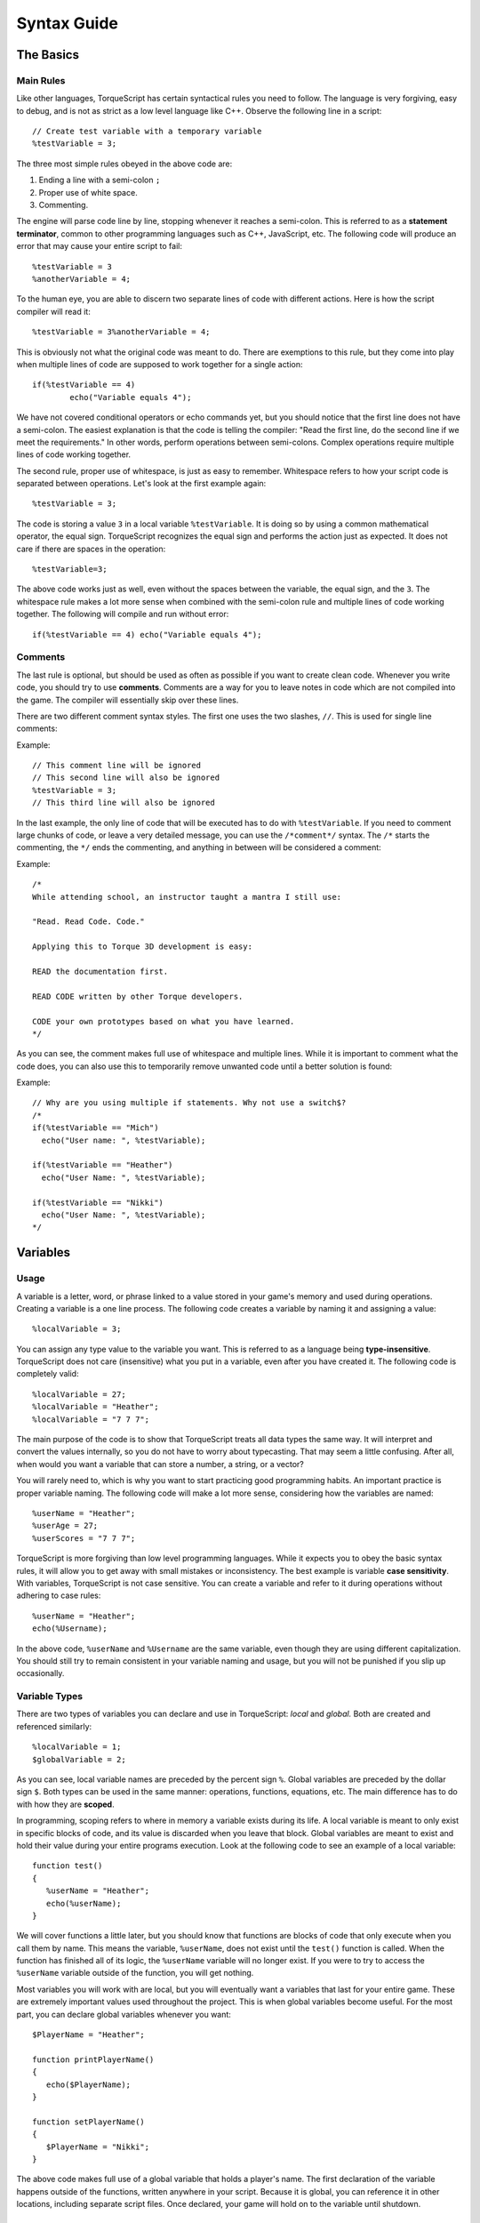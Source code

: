 Syntax Guide
**************

The Basics
===========

Main Rules
^^^^^^^^^^^

Like other languages, TorqueScript has certain syntactical rules you need to follow. The language is very forgiving, easy to debug, and is not as strict as a low level language like C++. Observe the following line in a script::

	// Create test variable with a temporary variable
	%testVariable = 3;

The three most simple rules obeyed in the above code are:

#. Ending a line with a semi-colon ``;``
#. Proper use of white space.
#. Commenting.

The engine will parse code line by line, stopping whenever it reaches a semi-colon. This is referred to as a **statement terminator**, common to other programming languages such as C++, JavaScript, etc. The following code will produce an error that may cause your entire script to fail::

	%testVariable = 3
	%anotherVariable = 4;

To the human eye, you are able to discern two separate lines of code with different actions. Here is how the script compiler will read it::

	%testVariable = 3%anotherVariable = 4;

This is obviously not what the original code was meant to do. There are exemptions to this rule, but they come into play when multiple lines of code are supposed to work together for a single action::

	if(%testVariable == 4)
		echo("Variable equals 4");

We have not covered conditional operators or echo commands yet, but you should notice that the first line does not have a semi-colon. The easiest explanation is that the code is telling the compiler: "Read the first line, do the second line if we meet the requirements." In other words, perform operations between semi-colons. Complex operations require multiple lines of code working together.

The second rule, proper use of whitespace, is just as easy to remember. Whitespace refers to how your script code is separated between operations. Let's look at the first example again::

	%testVariable = 3;

The code is storing a value ``3`` in a local variable ``%testVariable``. It is doing so by using a common mathematical operator, the equal sign. TorqueScript recognizes the equal sign and performs the action just as expected. It does not care if there are spaces in the operation::

	%testVariable=3;

The above code works just as well, even without the spaces between the variable, the equal sign, and the ``3``. The whitespace rule makes a lot more sense when combined with the semi-colon rule and multiple lines of code working together. The following will compile and run without error::

	if(%testVariable == 4) echo("Variable equals 4");

Comments
^^^^^^^^^

The last rule is optional, but should be used as often as possible if you want to create clean code. Whenever you write code, you should try to use **comments**. Comments are a way for you to leave notes in code which are not compiled into the game. The compiler will essentially skip over these lines.

There are two different comment syntax styles. The first one uses the two slashes, ``//``. This is used for single line comments:

Example::

	// This comment line will be ignored
	// This second line will also be ignored
	%testVariable = 3;
	// This third line will also be ignored

In the last example, the only line of code that will be executed has to do with ``%testVariable``. If you need to comment large chunks of code, or leave a very detailed message, you can use the ``/*comment*/`` syntax. The ``/*`` starts the commenting, the ``*/`` ends the commenting, and anything in between will be considered a comment:

Example::

	/*
	While attending school, an instructor taught a mantra I still use:

	"Read. Read Code. Code."

	Applying this to Torque 3D development is easy: 

	READ the documentation first. 

	READ CODE written by other Torque developers.

	CODE your own prototypes based on what you have learned.
	*/

As you can see, the comment makes full use of whitespace and multiple lines. While it is important to comment what the code does, you can also use this to temporarily remove unwanted code until a better solution is found::

Example::

	// Why are you using multiple if statements. Why not use a switch$?
	/*
	if(%testVariable == "Mich")
	  echo("User name: ", %testVariable);

	if(%testVariable == "Heather")
	  echo("User Name: ", %testVariable);

	if(%testVariable == "Nikki")
	  echo("User Name: ", %testVariable);
	*/

Variables
===========

Usage
^^^^^^

A variable is a letter, word, or phrase linked to a value stored in your game's memory and used during operations. Creating a variable is a one line process. The following code creates a variable by naming it and assigning a value::

	%localVariable = 3;

You can assign any type value to the variable you want. This is referred to as a language being **type-insensitive**. TorqueScript does not care (insensitive) what you put in a variable, even after you have created it. The following code is completely valid::

	%localVariable = 27;
	%localVariable = "Heather";
	%localVariable = "7 7 7";

The main purpose of the code is to show that TorqueScript treats all data types the same way. It will interpret and convert the values internally, so you do not have to worry about typecasting. That may seem a little confusing. After all, when would you want a variable that can store a number, a string, or a vector?

You will rarely need to, which is why you want to start practicing good programming habits. An important practice is proper variable naming. The following code will make a lot more sense, considering how the variables are named::

	%userName = "Heather";
	%userAge = 27;
	%userScores = "7 7 7";

TorqueScript is more forgiving than low level programming languages. While it expects you to obey the basic syntax rules, it will allow you to get away with small mistakes or inconsistency. The best example is variable **case sensitivity**. With variables, TorqueScript is not case sensitive. You can create a variable and refer to it during operations without adhering to case rules::

	%userName = "Heather";
	echo(%Username);

In the above code, ``%userName`` and ``%Username``	 are the same variable, even though they are using different capitalization. You should still try to remain consistent in your variable naming and usage, but you will not be punished if you slip up occasionally.

Variable Types
^^^^^^^^^^^^^^^

There are two types of variables you can declare and use in TorqueScript: *local* and *global.* Both are created and referenced similarly::

	%localVariable = 1;
	$globalVariable = 2;

As you can see, local variable names are preceded by the percent sign ``%``. Global variables are preceded by the dollar sign ``$``. Both types can be used in the same manner: operations, functions, equations, etc. The main difference has to do with how they are **scoped**.

In programming, scoping refers to where in memory a variable exists during its life. A local variable is meant to only exist in specific blocks of code, and its value is discarded when you leave that block. Global variables are meant to exist and hold their value during your entire programs execution. Look at the following code to see an example of a local variable::

	function test()
	{
	   %userName = "Heather";
	   echo(%userName);
	}

We will cover functions a little later, but you should know that functions are blocks of code that only execute when you call them by name. This means the variable, ``%userName``, does not exist until the ``test()`` function is called. When the function has finished all of its logic, the ``%userName`` variable will no longer exist. If you were to try to access the ``%userName`` variable outside of the function, you will get nothing.

Most variables you will work with are local, but you will eventually want a variables that last for your entire game. These are extremely important values used throughout the project. This is when global variables become useful. For the most part, you can declare global variables whenever you want::

	$PlayerName = "Heather";

	function printPlayerName()
	{
	   echo($PlayerName);
	}

	function setPlayerName()
	{
	   $PlayerName = "Nikki";
	}

The above code makes full use of a global variable that holds a player's name. The first declaration of the variable happens outside of the functions, written anywhere in your script. Because it is global, you can reference it in other locations, including separate script files. Once declared, your game will hold on to the variable until shutdown.

Data Types
===========
TorqueScript implicitly supports several variable data-types: numbers, strings, booleans, arrays and vectors. If you wish to test the various data types, you can use the **echo(...)** command. For example::

   %meaningOfLife = 42;
   echo(%meaningOfLife);
   
   $name = "Heather";
   echo($name);

The echo will post the results in the console, which can be accessed by pressing the tilde key (~) while in game.

Numbers
^^^^^^^^
TorqueScript handles standard numeric types::

   123     (Integer)
   1.234   (floating point)
   1234e-3 (scientific notation)
   0xc001  (hexadecimal)

Strings
^^^^^^^^
Text, such as names or phrases, are supported as strings. Numbers can also be stored in string format. Standard strings are stored in double-quotes:: 

   "abcd"    (string)

Example::

   $UserName = "Heather";
   
Strings with single quotes are called "tagged strings"::

   'abcd'  (tagged string)


Tagged strings are special in that they contain string data, but also have a special numeric tag associated with them. Tagged strings are used for sending string data across a network. The value of a tagged string is only sent once, regardless of how many times you actually do the sending.

On subsequent sends, only the tag value is sent. Tagged values must be de-tagged when printing. You will not need to use a tagged string often unless you are in need of sending strings across a network often, like a chat system. 

Example::

   $a = 'This is a tagged string';
   echo("  Tagged string: ", $a);
   echo("Detagged string: ", detag($a));

The output will be similar to this::

   Tagged string: 24
   Detagged string:

The second echo will be **blank** unless the string has been passed to you over a network.

String Operators
^^^^^^^^^^^^^^^^^^

There are special values you can use to concatenate strings and variables. Concatenation refers to the joining of multiple values into a single variable. The following is the basic syntax::

   "string 1" operation "string 2"

You can use string operators similarly to how you use mathematical operators (=, +, -, *). You have four operators at your disposal:

========  ===============  ============= ===========
Operator  Name             Example       Explanation
========  ===============  ============= ===========
``@``     String           ``$c @ $d``   Concatenates strings ``$c`` and ``$d``
                                         into a single string. Numeric 
                                         literals/variables convert to strings. 
``NL``    New Line         ``$c NL $d``  Concatenates strings ``$c`` and ``$d``
                                         into a single string separated by new-line.
                                         **Note:** such a string can be decomposed with getRecord() 
``TAB``   Tab              ``$c TAB $d`` Concatenates strings ``$c`` and ``$d``
                                         into a single string separated by tab.
                                         **Note:** such a string can be decomposed with getField() 
``SPC``   Space            ``$c SCP $d`` Concatenates strings ``$c`` and ``$d``
                                         into a single string separated by space.
                                         **Note:** such a string can be decomposed with getWord() 

========  ===============  ============= ===========


The @ symbol will concatenate two strings together exactly how you specify, without adding any additional whitespace:

*Note: Do not type in OUPUT: ___. This is placed in the sample code to show you what the console would display.*

Example::

   %newString = "Hello" @ "World";
   echo(%newString);
   
   OUPUT: 
   HelloWorld
   
Notice how the two strings are joined without any spaces. If you include whitespace, it will be concatenated along with the values: 

Example::

   %newString = "Hello " @ "World";
   echo(%newString);
   
   OUTPUT: 
   Hello World
   
Example::

   %hello = "Hello ";
   %world = "World";
   
   echo(%hello @ %world);
   
   OUTPUT: 
   Hello World
   
The rest of the operators will apply whitespace for you, so you do not have to include it in your values. Example::

   echo("Hello" @ "World");
   echo("Hello" TAB "World");
   echo("Hello" SPC "World");
   echo("Hello" NL "World");
   
   OUTPUT:
   HelloWorld
   Hello   World
   Hello World
   Hello
   World

Booleans
^^^^^^^^^
Like most programming languages, TorqueScript also supports Booleans. Boolean numbers have only two values- true or false::

   true    (1)
   false   (0)


Again, as in many programming languages the constant "true" evaluates to the number 1 in TorqueScript, and the constant "false" evaluates to the number 0. However, non-zero values are also considered true. Think of booleans as "on/off" switches, often used in conditional statements. Example::

   $lightsOn = true;
   
   if($lightsOn)
      echo("Lights are turned on");

  
Arrays
^^^^^^^

Arrays are data structures used to store consecutive values of the same data type:: 

   $TestArray[n]   (Single-dimension)
   $TestArray[m,n] (Multidimensional)
   $TestArray[m_n] (Multidimensional)


If you have a list of similar variables you wish to store together, try using an array to save time and create cleaner code. The syntax displayed above uses the letters 'n' and 'm' to represent where you will input the number of elements in an array. The following example shows code that could benefit from an array. Example::

   $firstUser = "Heather";
   $secondUser = "Nikki";
   $thirdUser = "Mich";
   
   echo($firstUser);
   echo($secondUser);
   echo($thirdUser);

Instead of using a global variable for each user name, we can put those values into a single array. Example::

   $userNames[0] = "Heather";
   $userNames[1] = "Nikki";
   $userNames[2] = "Mich";
   
   echo($userNames[0]);
   echo($userNames[1]);
   echo($userNames[2]);

Now, let's break the code down. Like any other variable declaration, you can create an array by giving it a name and value::

   $userNames[0] = "Heather";

What separates an array declaration from a standard variable is the use of brackets []. The number you put between the brackets is called the **index**. The index will access a specific element in an array, allowing you to view or manipulate the data. All the array values are stored in consecutive order.

If you were able to see an array on paper, it would look something like this::

   [0] [1] [2]
   
In our example, the data looks like this::

   ["Heather"] ["Nikki"] ["Mich"]
   
Like other programming languages, the index is always a numerical value and the starting index is always 0. Just remember, index 0 is always the first element in an array. As you can see in the above example, we create the array by assigning the first index (0) a string value ("Heather").

The next two lines continue filling out the array, progressing through the index consecutively:: 

   $userNames[1] = "Nikki";
   $userNames[2] = "Mich";
   
The second array element (index 1) is assigned a different string value ("Nikki"), as is the third (index 2). At this point, we still have a single array structure, but it is holding three separate values we can access. Excellent for organization.

The last section of code shows how you can access the data that has been stored in the array. Again, you use a numerical index to point to an element in the array. If you want to access the first element, use 0::   

   echo($userNames[0]);

In a later section, you will learn about looping structures that make using arrays a lot simpler. Before moving on, you should know that an array does not have to be a single, ordered list. TorqueScript also support multidimensional arrays.


An single-dimensional array contains a single row of values. A multidimensional array is essentially an array of arrays, which introduces columns as well. The following is a visual of what a multidimensional looks like with three rows and three columns::

   [x] [x] [x]
   [x] [x] [x]
   [x] [x] [x]
   
Defining this kind of array in TorqueScript is simple. The following creates an array with 3 rows and 3 columns:: 

   $testArray[0,0] = "a";
   $testArray[0,1] = "b";
   $testArray[0,2] = "c";
   
   $testArray[1,0] = "d";
   $testArray[1,1] = "e";
   $testArray[1,2] = "f";
   
   $testArray[2,0] = "g";
   $testArray[2,1] = "h";
   $testArray[2,2] = "i";

Notice that we are are now using two indices, both starting at 0 and stopping at 2. We can use these as coordinates to determine which array element we are accessing:: 

   [0,0] [0,1] [0,2]
   [1,0] [1,1] [1,2]
   [2,0] [2,1] [2,2]

In our example, which progresses through the alphabet, you can visualize the data in the same way::

   [a] [b] [c]
   [d] [e] [f]
   [g] [h] [i]

The first element [0,0] points to the letter 'a'. The last element [2,2] points to the letter 'i'. 
   
Vectors
^^^^^^^^

"Vectors" are a helpful data-type which are used throughout Torque 3D. For example, many fields in the World Editor take numeric values in sets of 3 or 4. These are stored as strings and interpreted as "vectors"::

   "1.0 1.0 1.0"   (3 element vector)

The most common example of a vector would be a world position. Like most 3D coordinate systems, an object's position is stored as (X Y Z). You can use a three element vector to hold this data::

   %position = "25.0 32 42.5";

You can separate the values using spaces or tabs (both are acceptable whitespace). Another example is storing color data in a four element vector. The values that make up a color are "Red Blue Green Alpha," which are all numbers. You can create a vector for color using hard numbers, or variables::

   %firstColor = "100 100 100 255";
   echo(%firstColor);
   
   %red = 128;
   %blue = 255;
   %green = 64;
   %alpha = 255;
   
   %secondColor = %red SPC %blue SPC %green SPC %alpha;
   echo(%secondColor);


Operators
===========

Operators in TorqueScript behave very similarly to operators in real world math and other programming languages. You should recognize quite a few of these from math classes you took in school, but with small syntactical changes. The rest of this section will explain the syntax and show a brief example, but we will cover these in depth in later guides.


Arithmetic Operators
^^^^^^^^^^^^^^^^^^^^^^

These are your basic math ops. 

========  ===============  ===========  ===========
Operator  Name             Example      Explanation
========  ===============  ===========  ===========
``*``     multiplication   ``$a * $b``  Multiply ``$a`` and ``$b``.
``/``     division         ``$a / $b``  Divide ``$a`` by ``$b``.
``%``     modulo           ``$a % $b``  Remainder of ``$a`` divided by ``$b``.
``+``     addition         ``$a + $b``  Add ``$a`` and ``$b``.
``-``     subtraction      ``$a - $b``  Subtract ``$b`` from ``$a``.
``++``    auto-increment   ``$a++``     Increment ``$a``. 

          (post-fix only)

``--``    auto-decrement   ``$b--``     Decrement ``$b``.

          (post-fix only)

========  ===============  ===========  ===========

.. note:: 
	
	``++$a`` is illegal. The value of ``$a++`` is that of the incremented variable: auto-increment is post-fix in syntax, but pre-increment in sematics (the variable is incremented, *before* the return value is calculated). This behavior is unlike that of C and C++.

.. note::
	
	``--$b`` is illegal. The value of ``$a--`` is that of the decremented variable: auto-decrement is post-fix in syntax, but pre-decrement in sematics (the variable is decremented, *before* the return value is calculated). This behavior is unlike that of C and C++.

Relational Operators
^^^^^^^^^^^^^^^^^^^^^^
Used in comparing values and variables against each other. 

**Relations (Arithmetic, Logical, and String)**

========  =====================  =============  ===========
Operator  Name                   Example        Explanation
========  =====================  =============  ===========
``<``     Less than              ``$a < $b``    1 if ``$a`` is less than ``$b``
``>``     More than              ``$a > $b``    1 if ``$a`` is greater than ``$b``
``<=``    Less than or Equal to  ``$a <= $b``   1 if ``$a`` is less than or equal to ``$b``
``>=``    More than or Equal to  ``$a >= $b``   1 if ``$a`` is greater than or equal to ``$b``
``==``    Equal to               ``$a == $b``   1 if ``$a`` is equal to ``$b``
``!=``    Not equal to           ``$a != $b``   1 if ``$a`` is not equal to ``$b``
``!``     Logical NOT            ``!$a``        1 if ``$a`` is 0
``&&``    Logical AND            ``$a && $b``   1 if ``$a`` and ``$b`` are both non-zero
``||``    Logical OR             ``$a || $b``   1 if either ``$a`` or ``$b`` is non-zero
``$=``    String equal to        ``$c $= $d``   1 if ``$c`` equal to ``$d``.
``!$=``    String not equal to   ``$c !$= $d``  1 if ``$c`` not equal to ``$d``.
========  =====================  =============  ===========

Bitwise Operators
^^^^^^^^^^^^^^^^^^
Used for comparing and shifting bits.

========  ==================  ===========  ===========
Operator  Name                Example      Explanation
========  ==================  ===========  ===========
``~``     Bitwise complement  ``~$a``      flip bits 1 to 0 and 0 to 1
``&``     Bitwise AND         ``$a & $b``  composite of elements where bits in same position are 1
``|``     Bitwise OR          ``$a | $b``  composite of elements where bits 1 in either of the two elements
``^``     Bitwise XOR         ``$a ^ $b``  composite of elements where bits in same position are opposite
``<<``    Left Shift          ``$a << 3``  element shifted left by 3 and padded with zeros
``>>``    Right Shift         ``$a >> 3``  element shifted right by 3 and padded with zeros
========  ==================  ===========  ===========

*References: You might find these two guides useful for learning about bitwise operations:*


#. https://en.wikipedia.org/wiki/Bitwise_operation
#. http://www.cprogramming.com/tutorial/bitwise_operators.html

Assignment Operators
^^^^^^^^^^^^^^^^^^^^^^
Used for setting the value of variables. 

**Assignment and Assignment Operators**

========  ====================  ==============  ===========
Operator  Name                  Example         Explanation
========  ====================  ==============  ===========
``=``     Assignment            ``$a = $b;``    Assign value of ``$b`` to ``$a``
                                                **Note:**  the value of an assignment is the value being assigned, so $a = $b = $c is legal.
``op=``   Assignment Operators  ``$a op= $b;``  Equivalent to ``$a = $a op $b``, where op can be any of:  * / % + - & | ^ << >>
========  ====================  ==============  ===========
 
Miscellaneous Operators
^^^^^^^^^^^^^^^^^^^^^^^^^

General programming operators.

=========  ======================  ============================  ===========
Operator   Name                    Example                       Explanation
=========  ======================  ============================  ===========
``? :``    Conditional             ``x ? y : z``                 Evaluates to ``y`` if ``x`` equal to 1, else evaluates to ``z``
``[]``     Array element           ``$a[5]``                     Synonymous with ``$a5``
``( )``    Delimiting, Grouping    ``t2dGetMin(%a, %b)``         Argument list for function call

                                   ``if ( $a == $b )``           Used with if, for, while, switch keywords

                                   ``($a+$b)*($c-$d)``           Control associativity in expressions

``{}``     Compound statement      ``if (1) {$a = 1; $b = 2;}``  Delimit multiple statements, optional for if, else, for, while

                                   ``function foo() {$a = 1;}``  Required for switch, datablock, new, function

``,``      Listing                 ``t2dGetMin(%a, %b)``         Delimiter for arguments.
                                                                 **Note:** there is no "comma operator", as defined in C/C++; $a = 1, $b = 2; is a parse error
                                   ``%M[1,2]``

``::``     Namespace               ``Item::onCollision()``       This definition of the ``onCollision()`` function is in the ``Item`` namespace
``.``      Field/Method selection  ``%obj.field``                Select a console method or field

                                   ``%obj.method()``

``//``     Single-line comment     ``// This is a comment``      Used to comment out a single line of code
``/* */``  Multi-line comment      ``/*This is a a``             Used to comment out multiple consecutive lines

                                   ``multi-line``                ``/*`` opens the comment, and ``*/`` closes it

                                   ``comment*/``
=========  ======================  ============================  ===========


Control Statements
=====================

TorqueScript provides basic branching structures that will be familiar to programmers that have used other languages. If you are completely new to programming, you use branching structures to control your game's flow and logic. This section builds on everything you have learned about TorqueScript so far. 

if, else
^^^^^^^^^
This type of structure is used to test a condition, then perform certain actions if the condition passes or fails. You do not always have to use the full structure, but the following syntax shows the extent of the conditional::

   if(<boolean expression>) 
   {
      pass logic
   }
   else
   {
      alternative logic
   }

Remember how boolean values work? Essentially, a bool can either be true (1) or false (0). The condition (boolean) is always typed into the parenthesis after the "if" syntax. Your logic will be typed within the brackets {}. The following example uses specific variable names and conditions to show how this can be used: 

Example::

   // Global variable that controls lighting
   $lightsShouldBeOn = true;
   
   // Check to see if lights should be on or off
   if($lightsShouldBeOn)
   {
      // True. Call turn on lights function
      turnOnLights();
   
      echo("Lights have been turned on");
   }
   else
   {
      // False. Turn off the lights
      turnOffLights();
   
      echo("Lights have been turned off");
   }

Brackets for single line statements are optional. If you are thinking about adding additional logic to the code, then you should use the brackets anyway. If you know you will only use one logic statement, you can use the following syntax:

Example::

   // Global variable that controls lighting
   $lightsShouldBeOn = true;
   
   // Check to see if lights should be on or off
   if($lightsShouldBeOn)
      turnOnLights();   // True. Call turn on lights function
   else
      turnOffLights(); // False. Turn off the lights


switch and switch$
^^^^^^^^^^^^^^^^^^^

If your code is using several cascading if-then-else statements based on a single value, you might want to use a **switch** statement instead. Switch statements are easier to manage and read. There are two types of switch statements, based on data type: numeric (switch) and string (switch$). 

Switch Syntax::

   switch(<numeric expression>) 
   {
      case value0:
         statements;
      case value1:
         statements;
      case value3:
         statements;
      default:
         statements;
   }

As the above code demonstrates, start by declaring the switch statement by passing in a value to the switch(...) line. Inside of the brackets {}, you will list out all the possible cases that will execute based on what value being tested. It is wise to always use the default case, anticipating rogue values being passed in.

Example::

   switch($ammoCount)
   {
      case 0:
         echo("Out of ammo, time to reload");
         reloadWeapon();
      case 1:
         echo("Almost out of ammo, warn user");
         lowAmmoWarning();
      case 100:
         echo("Full ammo count");
         playFullAmmoSound();
      default:
         doNothing();
   }

switch only properly evaluates numerical values. If you need a switch statement to handle a string value, you will want to use **switch$**. The switch$ syntax is similar to what you just learned:

Switch$ Syntax::

   switch$ (<string expression>) 
   {
      case "string value 0":
                  statements;
      case "string value 1":
                  statements;
   ...
      case "string value N":
                  statements;
      default:
                  statements;
               }

Appending the $ sign to switch will immediately cause the parameter passed in to be parsed as a string. The following code applies this logic: 


Example::

   // Print out specialties
   switch($userName)
   {
      case "Heather":
         echo("Sniper");
      case "Nikki":
         echo("Demolition");
      case Mich:
         echo("Meat shield");
      default:
         echo("Unknown user");
   }


Loops
======
As the name implies, this structure type is used to repeat logic in a loop based on an expression. The expression is usually a set of variables that increase by count, or a constant variable changed once a loop has hit a specific point. 

For Loop
^^^^^^^^^

for Loop Syntax::

   for(expression0; expression1; expression2) 
   {
      statement(s);
   }

One way to label the expressions in this syntax are (startExpression; testExpression; countExpression). Each expression is separated by a semi-colon.

Example::

   for(%count = 0; %count < 3; %count++) 
   {
      echo(%count);
   }
   
   OUTPUT:
   0
   1
   2


The first expression creates the local variable %count and initializing it to 0. In the second expression determines when to stop looping, which is when the %count is no longer less than 3. Finally, the third expression increases the count the loop relies on. 
   

While Loop
^^^^^^^^^^^
A while loop is a much simpler looping structure compared to a for loop. 

while Loop Syntax::

   while(expression) 
   {
      statements;
   }

As soon as the expression is met, the while loop will terminate:

Example::

   %countLimit = 0;
   
   while(%countLimit <= 5)
   {
      echo("Still in loop");
      %count++;
   }
   echo("Loop was terminated");

Functions
==========

Much of your TorqueScript experience will come down to calling existing functions and writing your own. Functions are a blocks of code that only execute when you call them by name. Basic functions in TorqueScript are defined as follows:: 

   // function - Is a keyword telling TorqueScript we are defining a new function.
   // function_name - Is the name of the function we are creating.
   // ... - Is any number of additional arguments.
   // statements - Your custom logic executed when function is called
   // return val - The value the function will give back after it has completed. Optional.
   
   function function_name([arg0],...,[argn]) 
   {
      statements;
      [return val;]
   }

The **function** keyword, like other TorqueScript keywords, is case sensitive. You must type it exactly as shown above. The following is an example of a custom function that takes in two parameters, then executes code based on those arguments.

TorqueScript can take any number of arguments, as long as they are comma separated. If you call a function and pass fewer parameters than the function's definition specifies, the un-passed parameters will be given an empty string as their default value.

Example::

   function echoRepeat (%echoString, %repeatCount) 
   {
      for (%count = 0; %count < %repeatCount; %count++)
      {
         echo(%echoString);
      }
   }

You can cause this function to execute by calling it in the console, or in another function::

   echoRepeat("hello!", 5);
   
   OUTPUT:
   "hello!"
   "hello!"
   "hello!"
   "hello!"
   "hello!"


If you define a function and give it the same name as a previously defined function, TorqueScript will completely override the old function. This still applies even if you change the number of parameters used; the older function will still be overridden. 

Console Methods
================

Console Methods are C++ functions that have been exposed to TorqueScript, which are attached to specific objects. 

Console Functions
==================

Console Functions are written in C++, then exposed to TorqueScript. These are global functions you can call at any time, and are usually very helpful or important. Throughout this document, I have been using a ConsoleFunction: echo(...). The echo function definition exists in C++:


C++ echo::

   ConsoleFunction(echo, void, 2, 0, "echo(text [, ... ])")
   {
      U32 len = 0;
      S32 i;
      for(i = 1; i < argc; i++)
         len += dStrlen(argv[i]);
   
      char *ret = Con::getReturnBuffer(len + 1);
      ret[0] = 0;
      for(i = 1; i < argc; i++)
         dStrcat(ret, argv[i]);
   
      Con::printf("%s", ret);
      ret[0] = 0;
   }


Instead of having to write that out every time, or create a TorqueScript equivalent, the ConsoleFunction macro in C++ exposes the command for you. This is much cleaner, and more convenient. We will cover all the ConsoleFunctions later. 

Objects
=========

The most complex aspect of TorqueScript involves dealing with game objects. Much of your object creation will be performed in the World Editor, but you should still know how to manipulate objects at a script level. One thing to remember is that everything in TorqueScript is an object: players, vehicles, items, etc.


Every object added in the level is saved to a mission file, which is written entirely in TorqueScript. This also means every game object is accessible from script. First, we will study the syntax of object creation. 

Syntax
^^^^^^^^

Even though objects are originally created in C++, they are exposed to script in a way that allows them to be declared using the following syntax: 

Object Definition::

   // In TorqueScript
   %objectID = new ObjectType(Name : CopySource, arg0, ..., argn) 
   {
      <datablock = DatablockIdentifier;>
      
      [existing_field0 = InitialValue0;]
      ...
      [existing_fieldN = InitialValueN;]
   
      [dynamic_field0 = InitialValue0;]
      ...
      [dynamic_fieldN = InitialValueN;]
   };

**Syntax Breakdown:**

* **%objectID** - Is the variable where the object's handle will be stored.
* **new** - Is a key word telling the engine to create an instance of the following ObjectType.
* **ObjectType** - Is any class declared in the engine or in script that has been derived from SimObject or a subclass of SimObject. SimObject-derived objects are what we were calling "game world objects" above.
* **Name** (optional) - Is any expression evaluating to a string, which will be used as the object's name.
* **CopySource** (optional) - The name of an object which is previously defined somewhere in script. Existing field values will be copied from CopySource to the new object being created. Any dynamic fields defined in CopySource will also be defined in the new object, and their values will be copied. Note: If CopySource is of a different ObjectType than the object being created, only CopySource's dynamic fields will be copied.
* **arg0, ..., argn** (optional) - Is a comma separated list of arguments to the class constructor (if it takes any).
* **datablock** - Many objects (those derived from GameBase, or children of GameBase) require datablocks to initialize specific attributes of the new object. Datablocks are discussed below.
* **existing_fieldN** - In addition to initializing values with a datablock, you may also initialize existing class members (fields) here. Note: In order to modify a member of a C++-defined class, the member must be exposed to the Console. This concept is discussed in detail later.
* **dynamic_fieldN** - Lastly, you may create new fields (which will exist only in Script) for your new object. These will show up as dynamic fields in the World Editor Inspector.

The main object variants you can create are SimObjects without a datablock, and game objects which require a datablock. The most basic SimObject can be created in a single line of code: 

Example::

   // Create a SimObject without any name, argument, or fields.
   $exampleSimObject = new SimObject();

The ``$exampleSimObject`` variable now has access to all the properties and functions of a basic SimObject. Usually, when you are creating a SimObject you will want custom fields to define features

Example::

   // Create a SimObject with a custom field
   $exampleSimObject = new SimObject() 
   {
      catchPhrase = "Hello world!";
   };

As with the previous example, the above code creates a SimObject without a name which can be referenced by the global variable $exampleSimObject. This time, we have added a user defined field called "catchPhrase." There is not a single stock Torque 3D object that has a field called "catchPhrase." However, by adding this field to the SimObject it is now stored as long as that object exists.

The other game object variant mentioned previously involves the usage of datablocks. Datablocks contain static information used by a game object with a similar purpose. Datablocks are transmitted from a server to client, which means they cannot be modified while the game is running.

We will cover datablocks in more detail later, but the following syntax shows how to create a game object using a datablock.

Example::

   // create a StaticShape using a datablock
   datablock StaticShapeData(ceiling_fan)
   {
      category = "Misc";
      shapeFile = "art/shapes/undercity/cfan.dts";
      isInvincible = true;
   };
   
   new StaticShape(CistFan) 
   {
      dataBlock = "ceiling_fan";
      position = "12.5693 35.5857 59.5747";
      rotation = "1 0 0 0";
      scale = "1 1 1";
   };

Once you have learned about datablocks, the process is quite simple: 

#. Create a datablock in script, or using the datablock editor
#. Add a shape to the scene from script or using the World Editor
#. Assign the new object a datablock

Handles vs Names
^^^^^^^^^^^^^^^^^^

Every game object added to a level can be accessed by two parameters:

* **Handle** - A unique numeric ID generated when the object is created
* **Name** - This is an optional parameter given to an object when it is created. You can assign a name to an object from the World Editor, or do so in TorqueScript using the following syntax:

Example::

   // In this example, CistFan is the name of the object
   new StaticShape(CistFan) 
   {
      dataBlock = "ceiling_fan";
      position = "12.5693 35.5857 59.5747";
      rotation = "1 0 0 0";
      scale = "1 1 1";
   };

While in the World Editor, you will not be allowed to assign the same name to multiple, separate objects. The editor will ignore the attempt. If you manually name two objects the same thing in script, the game will only load the first object and ignore the second. 

Singletons
^^^^^^^^^^^

If you need a global script object with only a single instance, you can use the singleton keyword. Singletons, in TorqueScript, are mostly used for unique shaders, materials, and other client-side only objects.

For example, SSAO (screen space ambient occlusion) is a post-processing effect. The game will only ever need a single instance of the shader, but it needs to be globally accessible on the client. The declaration of the SSAO shader in TorqueScript can be shown below::

   singleton ShaderData( SSAOShader )
   {   
      DXVertexShaderFile 	= "shaders/common/postFx/postFxV.hlsl";
      DXPixelShaderFile 	= "shaders/common/postFx/ssao/SSAO_P.hlsl";            
      pixVersion = 3.0;
   };

Object Fields
^^^^^^^^^^^^^^

Objects instantiated via script may have data members (referred to as Fields) 

Methods
^^^^^^^^

In addition to the creation of stand-alone functions, TorqueScript allows you to create and call methods attached to objects. Some of the more important ConsoleMethods are already written in C++, then exposed to script. You can call these methods by using the dot (.) notation. 

Syntax::

   objHandle.function_name();
   
   objName.function_name();

Example::

   new StaticShape(CistFan) 
   {
      dataBlock = "ceiling_fan";
      position = "12.5693 35.5857 59.5747";
      rotation = "1 0 0 0";
      scale = "1 1 1";
   };
   
   // Write all the objects methods to the console log
   CistFan.dump();
   
   // Get the ID of an object, using the object's name
   $objID = CistFan.getID();
   
   // Print the ID to the console
   echo("Object ID: ", $objID);
   
   // Get the object's position, using the object's handle
   %position = $objID.getPosition();
   
   // Print the position to the console
   echo("Object Position: ", %position);

The above example shows how you can call an object's method by using its name or a variable containing its handle (unique ID number). Additionally, TorqueScript supports the creation of methods that have no associated C++ counterpart.    

Syntax::
   
   // function - Is a keyword telling TorqueScript we are defining a new function.
   // ClassName::- Is the class type this function is supposed to work with.
   // function_name - Is the name of the function we are creating.
   // ... - Is any number of additional arguments.
   // statements - Your custom logic executed when function is called
   // %this- Is a variable that will contain the handle of the 'calling object'.
   // return val - The value the function will give back after it has completed. Optional.
   
   function Classname::func_name(%this, [arg0],...,[argn]) 
   {
      statements;
      [return val;]
   }

At a minimum, Console Methods require that you pass them an object handle. You will often see the first argument named %this. People use this as a hint, but you can name it anything you want. As with Console functions any number of additional arguments can be specified separated by commas.


As a simple example, let's say there is an object called Samurai, derived from the Player class. It is likely that a specific appearance and play style will be given to the samurai, so custom ConsoleMethods can be written. Here is a sample: 

Example::

   function Samurai::sheatheSword(%this)
   {
      echo("Katana sheathed");
   }

When you add a Samurai object to your level via the World Editor, it will be given an ID. Let's pretend the handle (ID number) is 1042. We can call its ConsoleMethod once it is defined, using the period syntax:

Example::

   1042.sheatheSword();
   
   OUTPUT: "Katana sheathed"


Notice that no parameters were passed into the function. The %this parameter is inherent, and the original function did not require any other parameters. 

Conclusion
============

This guide covered the basics of TorqueScript syntax. Compared to other languages, such as C++, it is easier to learn and work with. However, no one is expected to become a TorqueScript master over night, or even in a week. You will most likely need to refer back to this documentation several times for reminders. 

**Option 1:** Take some time to read through the **Torque 3D Script Manual**. This manual contains the most valuable information you can find about TorqueScript and Torque 3D's API. This will be your "go to" source for documentation on functions, variables, and classes that make up Torque 3D.

**Option 2:** Move on to the **Simple Tutorials** section, which will continue walking you through the basics of TorqueScript. These tutorials will provide you with sample code to read over. You will also get sample scripts at the end of each tutorial to test out.